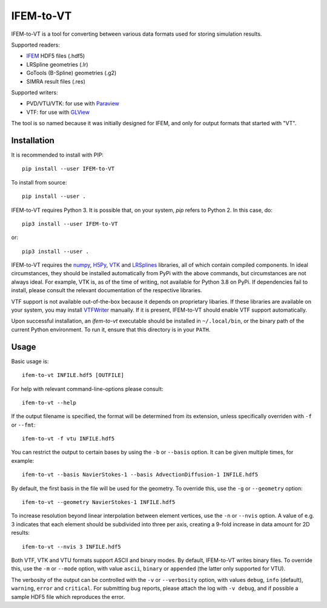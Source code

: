 ==========
IFEM-to-VT
==========

.. image:: https://badge.fury.io/py/IFEM-to-VT.svg
   :target: https://badge.fury.io/py/IFEM-to-VT

.. image:: https://travis-ci.org/TheBB/IFEM-to-VT.svg?branch=master
   :target: https://travis-ci.org/TheBB/IFEM-to-VT


IFEM-to-VT is a tool for converting between various data formats used
for storing simulation results.

Supported readers:

- IFEM_ HDF5 files (.hdf5)
- LRSpline geometries (.lr)
- GoTools (B-Spline) geometries (.g2)
- SIMRA result files (.res)

Supported writers:

- PVD/VTU/VTK: for use with Paraview_
- VTF: for use with GLView_

The tool is so named because it was initially designed for IFEM, and
only for output formats that started with "VT".


Installation
------------

It is recommended to install with PIP::

  pip install --user IFEM-to-VT


To install from source::

  pip install --user .


IFEM-to-VT requires Python 3.  It is possible that, on your system,
*pip* refers to Python 2.  In this case, do::

  pip3 install --user IFEM-to-VT


or::

  pip3 install --user .


IFEM-to-VT requires the numpy_, H5Py_, VTK_ and LRSplines_ libraries, all
of which contain compiled components.  In ideal circumstances, they
should be installed automatically from PyPi with the above commands,
but circumstances are not always ideal.  For example, VTK is, as of
the time of writing, not available for Python 3.8 on PyPi.  If
dependencies fail to install, please consult the relevant
documentation of the respective libraries.

VTF support is not available out-of-the-box because it depends on
proprietary libaries.  If these libraries are available on your
system, you may install VTFWriter_ manually.  If it is present,
IFEM-to-VT should enable VTF support automatically.

Upon successful installation, an *ifem-to-vt* executable should be
installed in ``~/.local/bin``, or the binary path of the current
Python environment.  To run it, ensure that this directory is in your
``PATH``.


Usage
-----

Basic usage is::

  ifem-to-vt INFILE.hdf5 [OUTFILE]


For help with relevant command-line-options please consult::

  ifem-to-vt --help


If the output filename is specified, the format will be determined
from its extension, unless specifically overriden with ``-f`` or
``--fmt``::

  ifem-to-vt -f vtu INFILE.hdf5


You can restrict the output to certain bases by using the ``-b`` or
``--basis`` option. It can be given multiple times, for example::

  ifem-to-vt --basis NavierStokes-1 --basis AdvectionDiffusion-1 INFILE.hdf5


By default, the first basis in the file will be used for the
geometry.  To override this, use the ``-g`` or ``--geometry`` option::

  ifem-to-vt --geometry NavierStokes-1 INFILE.hdf5


To increase resolution beyond linear interpolation between element
vertices, use the ``-n`` or ``--nvis`` option.  A value of e.g. 3
indicates that each element should be subdivided into three per axis,
creating a 9-fold increase in data amount for 2D results::

  ifem-to-vt --nvis 3 INFILE.hdf5


Both VTF, VTK and VTU formats support ASCII and binary modes.  By
default, IFEM-to-VT writes binary files.  To override this, use the
``-m`` or ``--mode`` option, with value ``ascii``, ``binary`` or
``appended`` (the latter only supported for VTU).

The verbosity of the output can be controlled with the ``-v`` or
``--verbosity`` option, with values ``debug``, ``info`` (default),
``warning``, ``error`` and ``critical``.  For submitting bug reports,
please attach the log with ``-v debug``, and if possible a sample HDF5
file which reproduces the error.


.. _IFEM: https://github.com/OPM/IFEM
.. _Paraview: https://www.paraview.org/
.. _GLView: https://ceetron.com/ceetron-glview-inova/
.. _numpy: https://numpy.org/
.. _H5Py: https://www.h5py.org/
.. _VTK: https://vtk.org/
.. _LRSplines: https://github.com/TheBB/lrsplines-python
.. _VTFWriter: https://github.com/TheBB/vtfwriter
